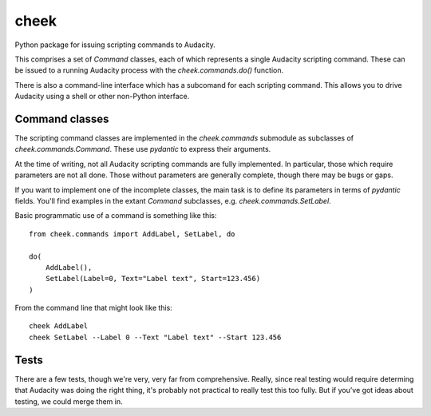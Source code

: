 =====
cheek
=====

Python package for issuing scripting commands to Audacity.

This comprises a set of `Command` classes, each of which represents a single Audacity scripting command. These can
be issued to a running Audacity process with the `cheek.commands.do()` function.

There is also a command-line interface which has a subcomand for each scripting command. This allows you to drive Audacity
using a shell or other non-Python interface.

Command classes
===============

The scripting command classes are implemented in the `cheek.commands` submodule as subclasses of `cheek.commands.Command`. These 
use `pydantic` to express their arguments.

At the time of writing, not all Audacity scripting commands are fully implemented. In particular, those which require parameters
are not all done. Those without parameters are generally complete, though there may be bugs or gaps.

If you want to implement one of the incomplete classes, the main task is to define its parameters in terms of `pydantic` fields. You'll
find examples in the extant `Command` subclasses, e.g. `cheek.commands.SetLabel`.

Basic programmatic use of a command is something like this::

	from cheek.commands import AddLabel, SetLabel, do

	do(
	    AddLabel(),
	    SetLabel(Label=0, Text="Label text", Start=123.456)
	)

From the command line that might look like this::

	cheek AddLabel
	cheek SetLabel --Label 0 --Text "Label text" --Start 123.456

Tests
=====

There are a few tests, though we're very, very far from comprehensive. Really, since real testing would require determing that Audacity
was doing the right thing, it's probably not practical to really test this too fully. But if you've got ideas about testing, 
we could merge them in.